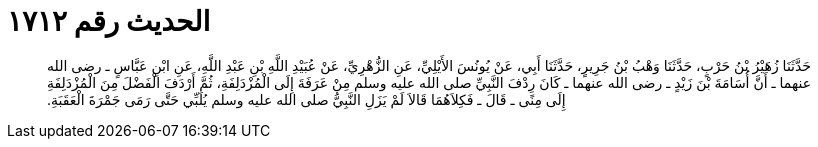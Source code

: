 
= الحديث رقم ١٧١٢

[quote.hadith]
حَدَّثَنَا زُهَيْرُ بْنُ حَرْبٍ، حَدَّثَنَا وَهْبُ بْنُ جَرِيرٍ، حَدَّثَنَا أَبِي، عَنْ يُونُسَ الأَيْلِيِّ، عَنِ الزُّهْرِيِّ، عَنْ عُبَيْدِ اللَّهِ بْنِ عَبْدِ اللَّهِ، عَنِ ابْنِ عَبَّاسٍ ـ رضى الله عنهما ـ أَنَّ أُسَامَةَ بْنَ زَيْدٍ ـ رضى الله عنهما ـ كَانَ رِدْفَ النَّبِيِّ صلى الله عليه وسلم مِنْ عَرَفَةَ إِلَى الْمُزْدَلِفَةِ، ثُمَّ أَرْدَفَ الْفَضْلَ مِنَ الْمُزْدَلِفَةِ إِلَى مِنًى ـ قَالَ ـ فَكِلاَهُمَا قَالاَ لَمْ يَزَلِ النَّبِيُّ صلى الله عليه وسلم يُلَبِّي حَتَّى رَمَى جَمْرَةَ الْعَقَبَةِ‏.‏
